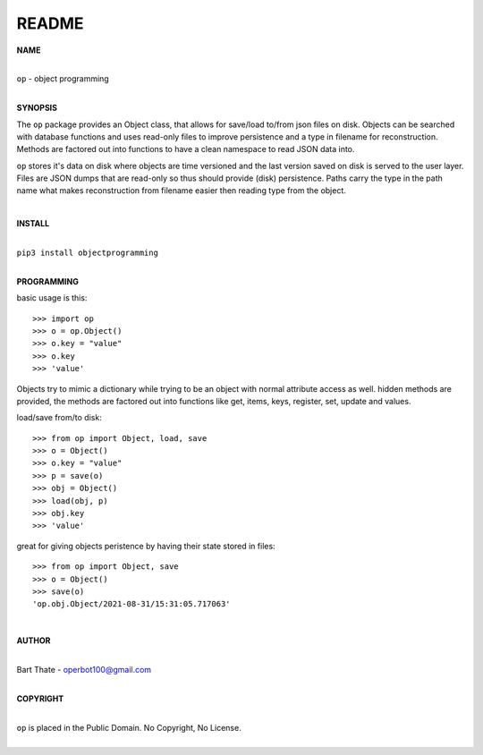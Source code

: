 README
######

**NAME**

|
| ``op`` - object programming
|

**SYNOPSIS**


The ``op`` package provides an Object class, that allows for save/load to/from
json files on disk. Objects can be searched with database functions and uses
read-only files to improve persistence and a type in filename for
reconstruction. Methods are factored out into functions to have a clean
namespace to read JSON data into.

``op`` stores it's data on disk where objects are time versioned and the
last version saved on disk is served to the user layer. Files are JSON dumps
that are read-only so thus should provide (disk) persistence. Paths carry the
type in the path name what makes reconstruction from filename easier then
reading type from the object.

|

**INSTALL**

|
| ``pip3 install objectprogramming``
|

**PROGRAMMING**

basic usage is this::

 >>> import op
 >>> o = op.Object()
 >>> o.key = "value"
 >>> o.key
 >>> 'value'

Objects try to mimic a dictionary while trying to be an object with normal
attribute access as well. hidden methods are provided, the methods are
factored out into functions like get, items, keys, register, set, update
and values.

load/save from/to disk::

 >>> from op import Object, load, save
 >>> o = Object()
 >>> o.key = "value"
 >>> p = save(o)
 >>> obj = Object()
 >>> load(obj, p)
 >>> obj.key
 >>> 'value'

great for giving objects peristence by having their state stored in files::

 >>> from op import Object, save
 >>> o = Object()
 >>> save(o)
 'op.obj.Object/2021-08-31/15:31:05.717063'

|

**AUTHOR**

|
| Bart Thate - operbot100@gmail.com
|

**COPYRIGHT**

|
| ``op`` is placed in the Public Domain. No Copyright, No License.
|
